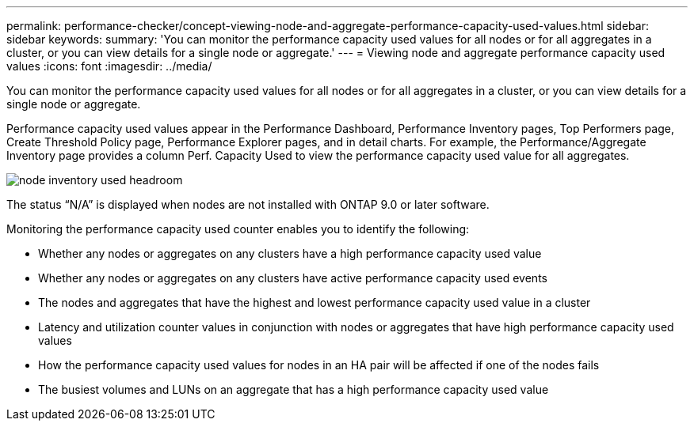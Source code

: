 ---
permalink: performance-checker/concept-viewing-node-and-aggregate-performance-capacity-used-values.html
sidebar: sidebar
keywords: 
summary: 'You can monitor the performance capacity used values for all nodes or for all aggregates in a cluster, or you can view details for a single node or aggregate.'
---
= Viewing node and aggregate performance capacity used values
:icons: font
:imagesdir: ../media/

[.lead]
You can monitor the performance capacity used values for all nodes or for all aggregates in a cluster, or you can view details for a single node or aggregate.

Performance capacity used values appear in the Performance Dashboard, Performance Inventory pages, Top Performers page, Create Threshold Policy page, Performance Explorer pages, and in detail charts. For example, the Performance/Aggregate Inventory page provides a column Perf. Capacity Used to view the performance capacity used value for all aggregates.

image::../media/node-inventory-used-headroom.gif[]

The status "`N/A`" is displayed when nodes are not installed with ONTAP 9.0 or later software.

Monitoring the performance capacity used counter enables you to identify the following:

* Whether any nodes or aggregates on any clusters have a high performance capacity used value
* Whether any nodes or aggregates on any clusters have active performance capacity used events
* The nodes and aggregates that have the highest and lowest performance capacity used value in a cluster
* Latency and utilization counter values in conjunction with nodes or aggregates that have high performance capacity used values
* How the performance capacity used values for nodes in an HA pair will be affected if one of the nodes fails
* The busiest volumes and LUNs on an aggregate that has a high performance capacity used value
